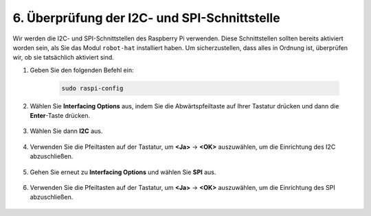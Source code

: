 .. _i2c_spi_config:

6. Überprüfung der I2C- und SPI-Schnittstelle
=====================================================

Wir werden die I2C- und SPI-Schnittstellen des Raspberry Pi verwenden. Diese Schnittstellen sollten bereits aktiviert worden sein, als Sie das Modul ``robot-hat`` installiert haben. Um sicherzustellen, dass alles in Ordnung ist, überprüfen wir, ob sie tatsächlich aktiviert sind.

#. Geben Sie den folgenden Befehl ein:

    .. raw:: html

        <run></run>

    .. code-block:: 

        sudo raspi-config

#. Wählen Sie **Interfacing Options** aus, indem Sie die Abwärtspfeiltaste auf Ihrer Tastatur drücken und dann die **Enter**-Taste drücken.

    .. image:: img/image282.png
        :align: center

#. Wählen Sie dann **I2C** aus.

    .. image:: img/image283.png
        :align: center

#. Verwenden Sie die Pfeiltasten auf der Tastatur, um **<Ja>** -> **<OK>** auszuwählen, um die Einrichtung des I2C abzuschließen.

    .. image:: img/image284.png
        :align: center

#. Gehen Sie erneut zu **Interfacing Options** und wählen Sie **SPI** aus.

    .. image:: img/image-spi1.png
        :align: center

#. Verwenden Sie die Pfeiltasten auf der Tastatur, um **<Ja>** -> **<OK>** auszuwählen, um die Einrichtung des SPI abzuschließen.

    .. image:: img/image-spi2.png
        :align: center

